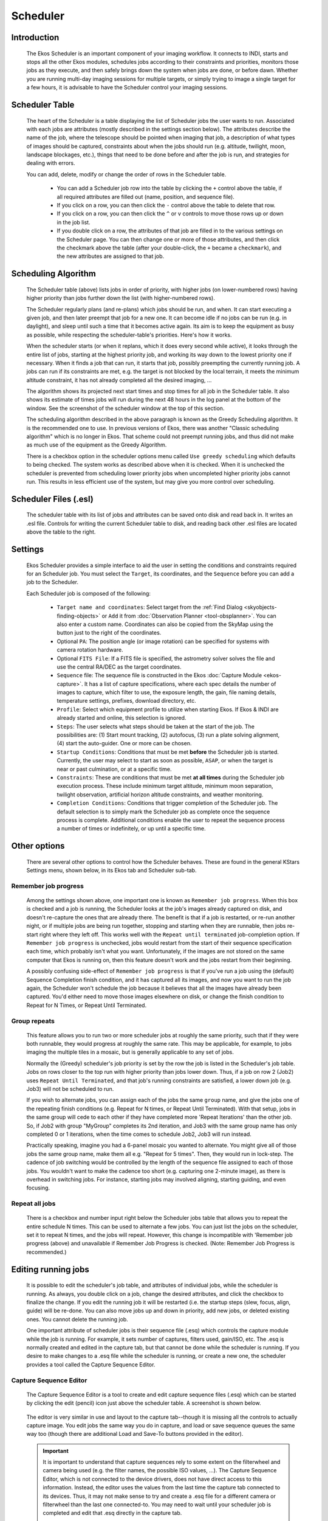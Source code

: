 =========
Scheduler
=========

               |Ekos Scheduler Module|

.. _ekos-scheduler-introduction:

Introduction
==============   

            The Ekos Scheduler is an important component of your imaging
            workflow. It connects to INDI, starts and stops all the
            other Ekos modules, schedules jobs according to their
            constraints and priorities, monitors those jobs as they
            execute, and then safely brings down the system when jobs
            are done, or before dawn. Whether you are running multi-day
            imaging sessions for multiple targets, or simply trying to
            image a single target for a few hours, it is advisable to
            have the Scheduler control your imaging sessions.

.. _ekos-scheduler-scheduler-table:

Scheduler Table
=================   

            The heart of the Scheduler is a table displaying the list of
            Scheduler jobs the user wants to run. Associated with each
            jobs are attributes (mostly described in the settings
            section below). The attributes describe the name of the job,
            where the telescope should be pointed when imaging that job,
            a description of what types of images should be captured,
            constraints about when the jobs should run (e.g. altitude,
            twilight, moon, landscape blockages, etc.), things that need
            to be done before and after the job is run, and strategies
            for dealing with errors.

            You can add, delete, modify or change the order of rows in
            the Scheduler table.

               -  You can add a Scheduler job row into the table by
                  clicking the ``+`` control above the table, if all
                  required attributes are filled out (name, position,
                  and sequence file).

               -  If you click on a row, you can then click the ``-``
                  control above the table to delete that row.

               -  If you click on a row, you can then click the ``^`` or ``v``
                  controls to move those rows up or down in the job
                  list.

               -  If you double click on a row, the attributes of that
                  job are filled in to the various settings on the
                  Scheduler page. You can then change one or more of
                  those attributes, and then click the checkmark above
                  the table (after your double-click, the ``+`` became a
                  ``checkmark``), and the new attributes are assigned to
                  that job.

.. _ekos-scheduler-scheduling-algorithm:

Scheduling Algorithm
=======================   

            The Scheduler table (above) lists jobs in order of priority,
            with higher jobs (on lower-numbered rows) having higher
            priority than jobs further down the list (with
            higher-numbered rows).

            The Scheduler regularly plans (and re-plans) which jobs
            should be run, and when. It can start executing a given job,
            and then later preempt that job for a new one. It can become
            idle if no jobs can be run (e.g. in daylight), and sleep
            until such a time that it becomes active again. Its aim is
            to keep the equipment as busy as possible, while respecting
            the scheduler-table's priorities. Here's how it works.

            When the scheduler starts (or when it replans, which it does
            every second while active), it looks through the entire list
            of jobs, starting at the highest priority job, and working
            its way down to the lowest priority one if necessary. When
            it finds a job that can run, it starts that job, possibly
            preempting the currently running job. A jobs can run if its
            constraints are met, e.g. the target is not blocked by the
            local terrain, it meets the minimum altitude constraint, it
            has not already completed all the desired imaging, ...

            The algorithm shows its projected next start times and stop
            times for all job in the Scheduler table. It also shows its
            estimate of times jobs will run during the next 48 hours in
            the log panel at the bottom of the window. See the
            screenshot of the scheduler window at the top of this
            section.

            The scheduling algorithm described in the above paragraph is
            known as the Greedy Scheduling algorithm. It is the
            recommended one to use. In previous versions of Ekos, there
            was another "Classic scheduling algorithm" which is no
            longer in Ekos. That scheme could not preempt running jobs,
            and thus did not make as much use of the equipment as the
            Greedy Algorithm.

            There is a checkbox option in the scheduler options menu
            called ``Use greedy scheduling`` which defaults to being
            checked. The system works as described above when it is
            checked. When it is unchecked the scheduler is prevented
            from scheduling lower priority jobs when uncompleted higher
            priority jobs cannot run. This results in less efficient use
            of the system, but may give you more control over
            scheduling.

.. _ekos-scheduler-scheduler-files-.esl:

Scheduler Files (.esl)
========================   

            The scheduler table with its list of jobs and attributes can
            be saved onto disk and read back in. It writes an .esl file.
            Controls for writing the current Scheduler table to disk,
            and reading back other .esl files are located above the
            table to the right.

.. _ekos-scheduler-settings:

Settings
===========   

            Ekos Scheduler provides a simple interface to aid the user
            in setting the conditions and constraints required for an
            Scheduler job. You must select the ``Target``, its coordinates,
            and the ``Sequence`` before you can add a job to the Scheduler.

            Each Scheduler job is composed of the following:

               -  ``Target name and coordinates``: Select target from the
                  :ref:`Find Dialog  <skyobjects-finding-objects>` or ``Add``
                  it from :doc:`Observation
                  Planner  <tool-obsplanner>`. You can also enter
                  a custom name. Coordinates can also be copied from the
                  SkyMap using the button just to the right of the
                  coordinates.

               -  Optional ``PA``: The position angle (or image rotation)
                  can be specified for systems with camera rotation
                  hardware.

               -  Optional ``FITS File``: If a FITS file is specified, the
                  astrometry solver solves the file and use the central
                  RA/DEC as the target coordinates.

               -  ``Sequence`` file: The sequence file is constructed in the
                  Ekos :doc:`Capture Module  <ekos-capture>`. It has a
                  list of capture specifications, where each spec
                  details the number of images to capture, which filter
                  to use, the exposure length, the gain, file naming
                  details, temperature settings, prefixes, download
                  directory, etc.

               -  ``Profile``: Select which equipment profile to utilize
                  when starting Ekos. If Ekos & INDI are already started
                  and online, this selection is ignored.

               -  ``Steps``: The user selects what steps should be taken at
                  the start of the job. The possibilities are: (1) Start
                  mount tracking, (2) autofocus, (3) run a plate solving
                  alignment, (4) start the auto-guider. One or more can
                  be chosen.

               -  ``Startup Conditions``: Conditions that must be met
                  **before** the Scheduler job is started. Currently,
                  the user may select to start as soon as possible,
                  ``ASAP``, or when the target is near or past culmination,
                  or at a specific time.

               -  ``Constraints``: These are conditions that must be met
                  **at all times** during the Scheduler job execution
                  process. These include minimum target altitude,
                  minimum moon separation, twilight observation,
                  artificial horizon altitude constraints, and weather
                  monitoring.

               -  ``Completion Conditions``: Conditions that trigger
                  completion of the Scheduler job. The default selection
                  is to simply mark the Scheduler job as complete once
                  the sequence process is complete. Additional
                  conditions enable the user to repeat the sequence
                  process a number of times or indefinitely, or up until
                  a specific time.

.. _ekos-scheduler-other-options:

Other options
==============

            There are several other options to control how the Scheduler
            behaves. These are found in the general KStars Settings
            menu, shown below, in its Ekos tab and Scheduler sub-tab.

                  |Scheduler Settings|

.. _ekos-scheduler-remember-job-progress:

Remember job progress
-----------------------

               Among the settings shown above, one important one is
               known as ``Remember job progress``. When this box is checked
               and a job is running, the Scheduler looks at the job's
               images already captured on disk, and doesn't re-capture
               the ones that are already there. The benefit is that if a
               job is restarted, or re-run another night, or if multiple
               jobs are being run together, stopping and starting when
               they are runnable, then jobs re-start right where they
               left off. This works well with the ``Repeat until
               terminated`` job-completion option. If ``Remember job
               progress`` is unchecked, jobs would restart from the start
               of their sequence specification each time, which probably
               isn't what you want. Unfortunately, if the images are not
               stored on the same computer that Ekos is running on, then
               this feature doesn't work and the jobs restart from their
               beginning.

               A possibly confusing side-effect of ``Remember job progress``
               is that if you've run a job using the (default) Sequence
               Completion finish condition, and it has captured all its
               images, and now you want to run the job again, the
               Scheduler won't schedule the job because it believes that
               all the images have already been captured. You'd either
               need to move those images elsewhere on disk, or change
               the finish condition to Repeat for N Times, or Repeat
               Until Terminated.

.. _ekos-scheduler-group-repeats:

Group repeats
----------------   

               This feature allows you to run two or more scheduler jobs
               at roughly the same priority, such that if they were both
               runnable, they would progress at roughly the same rate.
               This may be applicable, for example, to jobs imaging the
               multiple tiles in a mosaic, but is generally applicable
               to any set of jobs.

               Normally the (Greedy) scheduler's job priority is set by
               the row the job is listed in the Scheduler's job table.
               Jobs on rows closer to the top run with higher priority
               than jobs lower down. Thus, if a job on row 2 (Job2) uses
               ``Repeat Until Terminated``, and that job's running
               constraints are satisfied, a lower down job (e.g. Job3)
               will not be scheduled to run.

               If you wish to alternate jobs, you can assign each of the
               jobs the same ``group`` name, and give the jobs one of the
               repeating finish conditions (e.g. Repeat for N times, or
               Repeat Until Terminated). With that setup, jobs in the
               same group will cede to each other if they have completed
               more 'Repeat Iterations' than the other job. So, if Job2
               with group "MyGroup" completes its 2nd iteration, and
               Job3 with the same group name has only completed 0 or 1
               iterations, when the time comes to schedule Job2, Job3
               will run instead.

               Practically speaking, imagine you had a 6-panel mosaic
               you wanted to alternate. You might give all of those jobs
               the same group name, make them all e.g. "Repeat for 5
               times". Then, they would run in lock-step. The cadence of
               job switching would be controlled by the length of the
               sequence file assigned to each of those jobs. You
               wouldn't want to make the cadence too short (e.g.
               capturing one 2-minute image), as there is overhead in
               switching jobs. For instance, starting jobs may involved
               aligning, starting guiding, and even focusing.

.. _ekos-scheduler-repeat-all-jobs:

Repeat all jobs
-----------------   

               There is a checkbox and number input right below the
               Scheduler jobs table that allows you to repeat the entire
               schedule N times. This can be used to alternate a few
               jobs. You can just list the jobs on the scheduler, set it
               to repeat N times, and the jobs will repeat. However,
               this change is incompatible with 'Remember job progress
               (above) and unavailable if Remember Job Progress is
               checked. (Note: Remember Job Progress is recommended.)

.. _ekos-scheduler-editing-running-jobs:

Editing running jobs
=====================

            It is possible to edit the scheduler's job table, and
            attributes of individual jobs, while the scheduler is
            running. As always, you double click on a job, change the
            desired attributes, and click the checkbox to finalize the
            change. If you edit the running job it will be restarted
            (i.e. the startup steps (slew, focus, align, guide) will be
            re-done. You can also move jobs up and down in priority, add
            new jobs, or deleted existing ones. You cannot delete the
            running job.

            One important attribute of scheduler jobs is their sequence
            file (.esq) which controls the capture module while the job
            is running. For example, it sets number of captures, filters
            used, gain/ISO, etc. The .esq is normally created and edited
            in the capture tab, but that cannot be done while the
            scheduler is running. If you desire to make changes to a
            .esq file while the scheduler is running, or create a new
            one, the scheduler provides a tool called the Capture
            Sequence Editor.

.. _ekos-scheduler-capture-sequence-editor:

Capture Sequence Editor
-------------------------

               The Capture Sequence Editor is a tool to create and edit
               capture sequence files (.esq) which can be started by
               clicking the edit (pencil) icon just above the scheduler
               table. A screenshot is shown below.

                     |Capture Sequence Editor|

               The editor is very similar in use and layout to the
               capture tab--though it is missing all the controls to
               actually capture image. You edit jobs the same way you do
               in capture, and load or save sequence queues the same way
               too (though there are additional Load and Save-To buttons
               provided in the editor).

               .. important::

                  It is important to understand that capture sequences
                  rely to some extent on the filterwheel and camera
                  being used (e.g. the filter names, the possible ISO
                  values, ...). The Capture Sequence Editor, which is
                  not connected to the device drivers, does not have
                  direct access to this information. Instead, the editor
                  uses the values from the last time the capture tab
                  connected to its devices. Thus, it may not make sense
                  to try and create a .esq file for a different camera
                  or filterwheel than the last one connected-to. You may
                  need to wait until your scheduler job is completed and
                  edit that .esq directly in the capture tab.

                  It is also recommended that you don't overwrite .esq
                  files when scheduler jobs are currently using those
                  same files. (It is OK if the scheduler is running, but
                  not running that job.) This can get the scheduler and
                  capture modules out of sync, as they read the files at
                  different times. Instead, you can save to a different
                  filename and then edit the scheduler job to use the
                  new .esq filename.

.. _ekos-scheduler-workflow:

Workflow
=========

                  |Scheduler + Planner|

            The description above only tackles the **Data Acquisition**
            stage of the observatory workflow. The overall procedure
            typically utilized in an observatory can be summarized in
            three primary stages:

               1. Startup

               2. Data Acquisition (including preprocessing and storage)

               3. Shutdown

.. _ekos-scheduler-startup-procedure:

Startup Procedure
===================

            Startup procedure is unique to each observatory but may
            include:

               -  Turning on power to equipment

               -  Running safety/sanity checks

               -  Checking weather conditions

               -  Turning off light

               -  Fan/Light control

               -  Unparking dome

               -  Unparking mount

               -  etc.

            Ekos Scheduler only initiates the startup procedure once the
            startup time for the first Scheduler job is close (default
            *lead* time is 5 minutes before *startup* time). Once the
            startup procedure is completed successfully, the scheduler
            picks the Scheduler job target and starts the sequence
            process. If a startup script is specified, it shall be
            executed first.

.. _ekos-scheduler-data-acquisition:

Data Acquisition
=================

            Depending the on the user selection, the typical workflow
            proceeds as follows:

               -  Slew mount to target. If a FITS file was specified, it
                  first solves the files and slew to the file
                  coordinates.

               -  Auto-focus target. The autofocus process automatically
                  selects the best star in the frame and runs the
                  autofocus algorithm against it.

               -  Perform plate solving, sync mount, and slew to target
                  coordinates.

               -  Perform post-alignment focusing since the frame might
                  have moved during the plate solving process.

               -  Perform calibration and start auto-guiding: The
                  calibration process automatically selects the best
                  guide star, performs calibration, and starts the
                  autoguide process.

               -  Load the sequence file in the :doc:`Capture
                  module  <ekos-capture>` and start the imaging
                  process.

               -  Coordinate module issues, such as failures in guiding
                  or alignment. They may result is Scheduler job
                  suspensions and rescheduling.

               -  Note--some of the inter-module interactions are
                  initiated by the modules themselves, but are monitored
                  by the Scheduler. These include meridian flips,
                  autofocus runs initiated by temperature change or
                  timer expiration, and minimum guiding deviation
                  requirements for capture.

.. _ekos-scheduler-shutdown:

Shutdown
==========

            Once the Scheduler job is completed successfully, the
            scheduler selects the next Scheduler job. If no job can be
            scheduled at this time, the mount is parked until a next job
            can run. Furthermore, if the next job is not due for a
            user-configurable time limit, the scheduler performs a
            *preemptive* shutdown to preserve resources and performs the
            startup procedure again when the target is due.

            If an unrecoverable error occurs, the observatory initiates
            shutdown procedure. If there is a shutdown script, it will
            be executed last.

            The following video demonstrates an earlier version of the
            scheduler, but the basic principles still apply today:

            .. youtube:: v8vIXD1kois
               :width: 80%

            Ekos Scheduler (https://youtu.be/v8vIXD1kois)

.. _ekos-scheduler-weather-monitoring:

Weather Monitoring
===================

            Another critical feature of any remotely operated robotic
            observatory is weather monitoring. For weather updates, Ekos
            relies on the selected INDI weather driver to continuously
            monitor the weather conditions. For simplicity sake, the
            weather conditions can be summed in three states:

               1. **Ok**: Weather conditions are clear and optimal for
                  imaging.

               2. **Warning**: Weather conditions are not clear, seeing
                  is subpar, or partially obstructed and not suitable
                  for imaging. Any further imaging process is suspended
                  until the weather improves. Warning weather status
                  does not pose any danger to the observatory equipment
                  so the observatory is kept operational. The exact
                  behavior to take under Warning status can be
                  configured.

               3. **Alert**: Weather conditions are detrimental to the
                  observatory safety and shutdown must be initiated as
                  soon as possible.

.. _ekos-scheduler-startup-shutdown-scripts:

Startup & Shutdown Scripts
===========================

            Due to the uniqueness of each observatory, Ekos enables the
            user to select startup and shutdown scripts. The scripts
            take care of any necessary procedures that must take place
            on startup and shutdown stages. On startup, Ekos executes
            the startup scripts and only proceeds to the remainder of
            the startup procedure (unpark dome/unpark mount) if the
            script completes successfully. Conversely, the shutdown
            procedure begins with parking the mount & dome before
            executing the shutdown script as the final procedure.

            Startup and shutdown scripts can be written any language
            that can be executed on the local machine. It must return 0
            to report success, any other exist value is considered an
            error indicator. The script's standard output is also
            directed to Ekos logger window. The following is an sample
            demo startup script in Python:

            .. code:: python

               #!/usr/bin/env python
               # -*- coding: utf-8 -*-

               import os
               import time
               import sys

               print "Turning on observatory equipment..."
               sys.stdout.flush()

               time.sleep(5)

               print "Checking safety switches..."
               sys.stdout.flush()

               time.sleep(5)

               print "All systems are GO"
               sys.stdout.flush()

               exit(0)
                       

            The startup and shutdown scripts must be *executable* in
            order for Ekos to invoke them (e.g. use
            **``chmod +x startup_script.py``** to mark the script as
            executable). Ekos Scheduler enables truly simple robotic
            operation without the need of any human intervention in any
            step of the process. Without human presence, it becomes
            increasingly critical to gracefully recover from failures in
            any stage of the observation run. Using Plasma
            notifications, the user can configure audible alarms and
            email notifications for the various events in the Scheduler.

.. _ekos-scheduler-mosaic-planner:

Mosaic Planner
=================

                  |Mosaic Planner|

            Hubble-like super wide field images of
            `galaxies <http://darkskyart.com/?page_id=96>`__ and nebulae
            are truly awe-inspiring, and while it takes great skills to
            obtain such images and process them; many notable names in
            the field of astrophotography employ gear that is not
            *vastly* different from yours or mine. I emphasize *vastly*
            because some do indeed have impressive equipment and
            dedicated observatories worth tens of the thousands of
            dollars. Nevertheless, many amateurs can obtain stellar
            wide-field images by combining smaller images into a single
            grand mosaic.

            We are often limited by our camera+telescope Field of View
            (FOV). By increasing FOV by means of a focal reducer or a
            shorter tube, we gain a larger sky coverage at the expense
            of spatial resolution. At the same time, many attractive
            wide-field targets span multiple FOVs across the sky.
            Without any changes to your astrophotography gear, it is
            possible to create a super mosaic image *stitched* together
            from several smaller images. There are two major steps to
            accomplish a super mosaic image:

               1. Capture multiple images spanning the target with some
                  overlap between images. The overlap is necessary to
                  enable the processing software from aligning and
                  joining the sub-images.

               2. Process the images and *stitch* them into a super
                  mosaic image.

            The 2nd step is handled by image processing applications
            such as `PixInsight <https://pixinsight.com>`__, among
            others, and will not be the topic of discussion here. The
            first step can be accomplished in Ekos Scheduler where it
            creates a mosaic suitable for your equipment and in
            accordance with the desired field of view. Not only Ekos
            creates the mosaic panels for your target, but it also
            constructs the corresponding observatory jobs required to
            capture all the images. This greatly facilitates the
            logistics of capturing many images with different filters
            and calibration frames across a wide area of the sky.

            The ``Mosaic Planner`` in the Ekos Scheduler will create
            multiple Scheduler jobs based on a central target. To toggle
            the planner, click on the ``Mosaic Planner`` button in Ekos
            Scheduler or KStars INDI toolbar as illustrated in the
            screenshot. The planner draws the Mosaic Panel directly unto
            the sky map. It is recommended to enable HiPS overlay for
            the best experience. The planner is composed of four stages:

               1. **Confirm Equipment**: Ekos attempts to load equipment
                  settings from INDI. If unsuccessful, you need to enter
                  your equipment settings including your telescope focal
                  length in addition to camera's width, height, and
                  pixel dimensions. The settings are saved for future
                  sessions.

                        |Confirm Equipment|

               2. **Adjust Grid**: Select the mosaic panel dimension and
                  overlap percentage. The Mosaic Panel is updated
                  accordingly on the sky map. Adjust the Position Angle
                  to match the desired mosaic orientation in the sky. If
                  the Position Angle is different from your camera's
                  usual orientation, you may need to rotate the camera
                  either manually or via a mechanized rotator when the
                  scheduler jobs are executed. Tile transparency is
                  automatically calculated by default but may be turned
                  off and adjusted manually. To compute the mosaic field
                  from the number of tiles, click the ``Cover FOV`` button.
                  The mosaic panel can be centered in the sky map by
                  clicking on the ``Recenter`` button.

                        |Select Grid|

                  A large overlap will make frame stitching easier
                  during post-processing, but it requires more panes to
                  cover the desired extent. However, if you already know
                  the minimal amount of sub-frames your rejection
                  algorithm will use during post-processing, you may
                  want to increase the overlap to attain that amount on
                  the areas covered by multiple panes. For instance, a
                  4x4 mosaic grid with 75% overlap has 16 sub-frames
                  covering the central intersection, which is enough for
                  Winsorized Sigma rejection. Although the resulting
                  stack does not have the same height on all parts of
                  the final frame, this method gives you control on
                  signal-to-noise ratio and allows you to provide
                  context to your target while exposing a relatively low
                  number of captures.

                  The large number drawn in the corner of each grid pane
                  represents the order in which panes will be captured.
                  The default S-shaped choice (west-east then
                  alternating high-low/low-high moves), ensures minimal
                  movement of the mount during observation. Uncheck
                  ``Minimum mount`` move to revert to west-east/high-low
                  movement only. The coordinates of each pane are
                  rendered in their center as degrees, minutes and
                  seconds. Finally, the angle each pane rotates from the
                  center of the mosaic is displayed at the bottom. If
                  your field of view is large, or if your mosaic is
                  located close to a celestial pole, you may observe
                  that rendered panes start rotating visibly due their
                  horizontal position or high declination. Use ``the
                  overlap`` to ensure panes cover the desired frame
                  extents properly.

                        |Scheduler Mosaic Tool - Large rotation|

               3. **Adjust Grid**: Adjust Grid center by manually
                  entering the J2000 center or by dragging the center of
                  the mosaic on the sky map.

                        |Adjust Grid|

               4. **Create Jobs**: The final step is to select the
                  sequence file and directory to store the images.
                  Target field may be automatically filled but may be
                  changed as desired. Select the steps each scheduler
                  job should execute in sequence (Track -> Focus ->
                  Align -> Guide -> Capture), and adjust the frequency
                  of automatic alignment and focus routines that must be
                  executed during the mosaic operation. For example, if
                  ``Align Every`` is set to 2 Scheduler Jobs, then the first
                  job will run the astrometry alignment, while the
                  second job will skip it. When the third job is
                  executed, alignment is performed again and so forth.

                  If you want the different mosaic tile jobs to
                  alternate, then fill in the group name with an
                  identifier that all the tile jobs will share, and
                  select a repeating completion condition.

                        |Create Jobs|

            Click ``Create Jobs`` to generate mosaic scheduler jobs and add
            them to the schedule queue. You can further edit the jobs
            individually, as you would normal Scheduler jobs.

.. |Ekos Scheduler Module| image:: /images/ekos_scheduler.png
.. |Scheduler Settings| image:: /images/ekos_scheduler_settings.png
.. |Capture Sequence Editor| image:: /images/ekos_capture_sequence_editor.png
.. |Scheduler + Planner| image:: /images/scheduler_planner.png
.. |Mosaic Planner| image:: /images/mosaic_planner.png
.. |Confirm Equipment| image:: /images/mosaic_confirm_equipment.png
.. |Select Grid| image:: /images/mosaic_select_grid.png
.. |Scheduler Mosaic Tool - Large rotation| image:: /images/mosaic_close_pole.png
.. |Adjust Grid| image:: /images/mosaic_adjust_grid.png
.. |Create Jobs| image:: /images/mosaic_create_jobs.png
